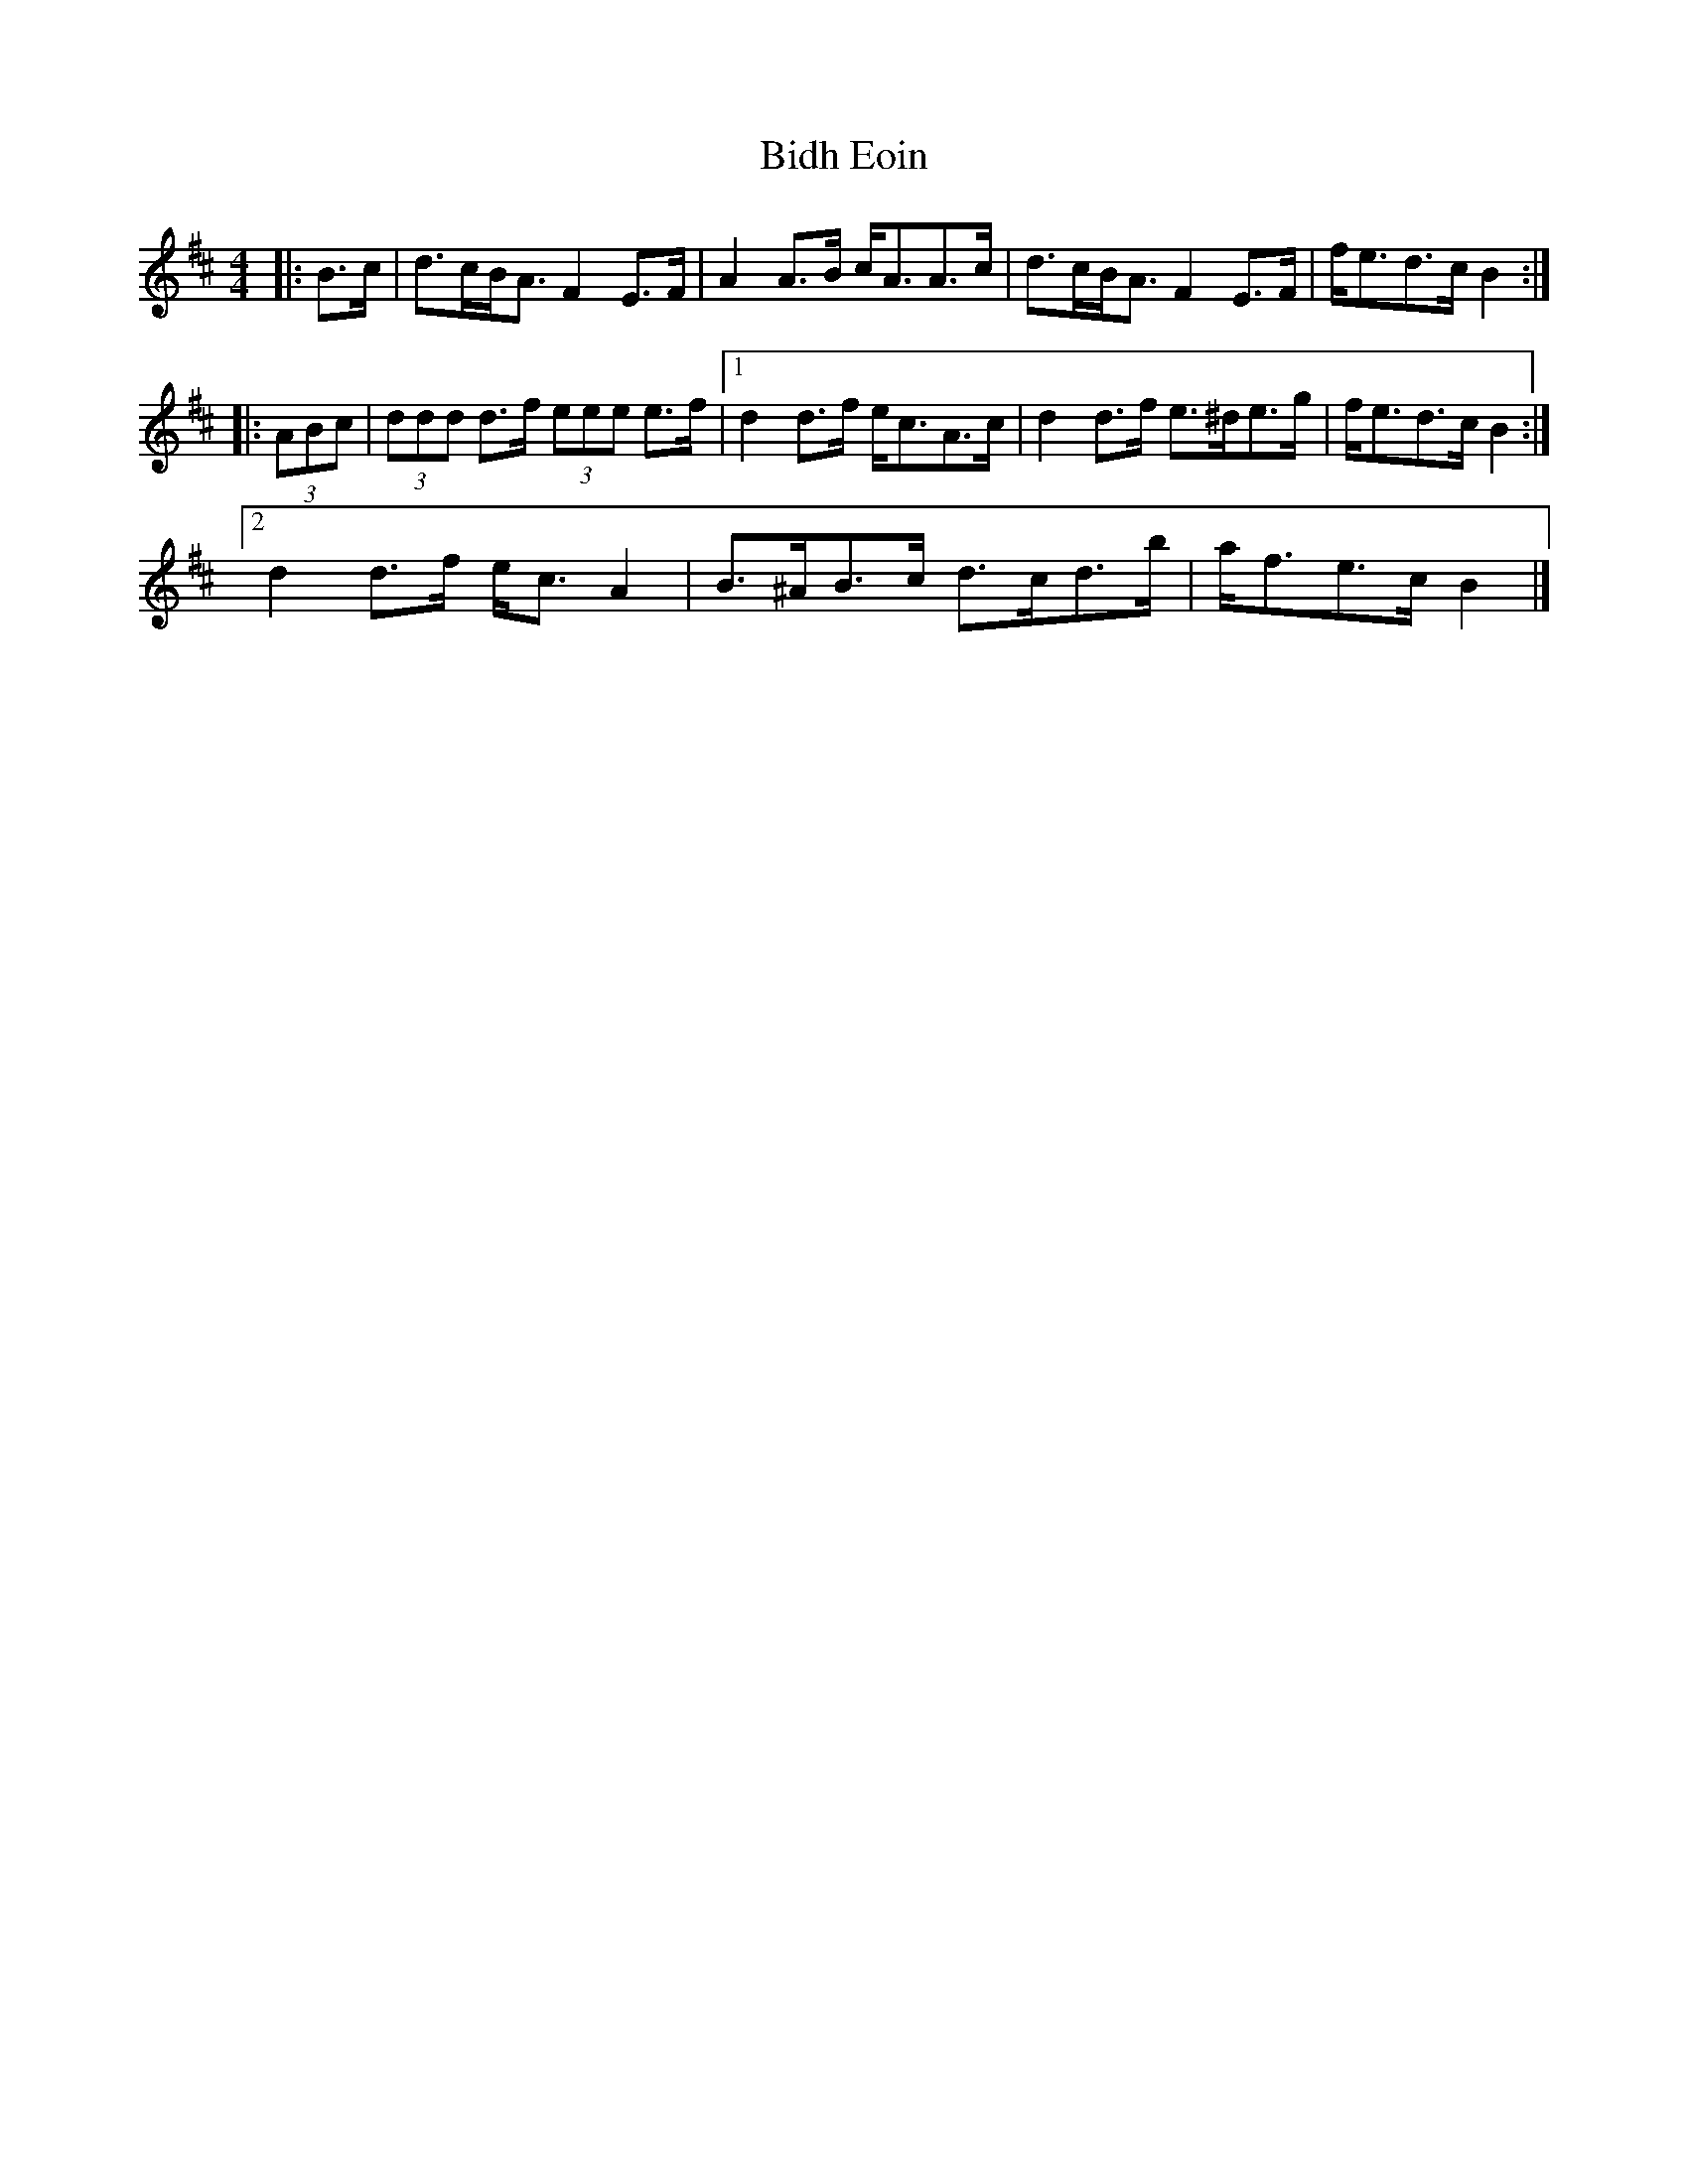 X: 2
T: Bidh Eoin
Z: ceolachan
S: https://thesession.org/tunes/4111#setting16893
R: strathspey
M: 4/4
L: 1/8
K: Bmin
|: B>c |d>cB<A F2 E>F | A2 A>B c<AA>c |\
d>cB<A F2 E>F | f<ed>c B2 :|
|: (3ABc |(3ddd d>f (3eee e>f |[1 d2 d>f e<cA>c |\
d2 d>f e>^de>g | f<ed>c B2 :|
[2 d2 d>f e<c A2 | B>^AB>c d>cd>b | a<fe>c B2 |]
